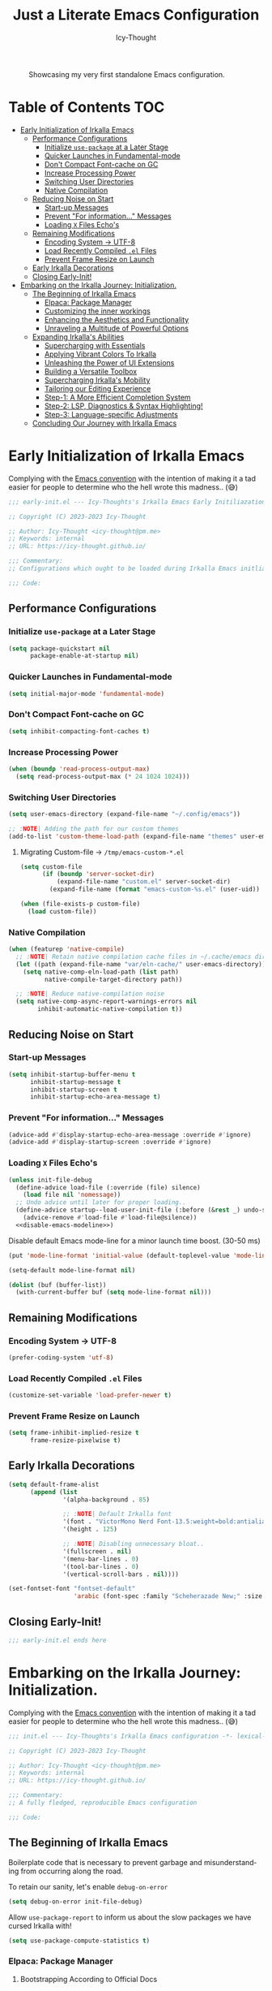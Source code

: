 #+title: Just a Literate Emacs Configuration
#+author: Icy-Thought
#+language: en
#+STARTUP: showeverything

#+NAME: irkalla-emacs.png
#+CAPTION: Showcasing my very first standalone Emacs configuration.
[[../.github/assets/png/irkalla.png]]

* Table of Contents :TOC:
- [[#early-initialization-of-irkalla-emacs][Early Initialization of Irkalla Emacs]]
  - [[#performance-configurations][Performance Configurations]]
    - [[#initialize-use-package-at-a-later-stage][Initialize ~use-package~ at a Later Stage]]
    - [[#quicker-launches-in-fundamental-mode][Quicker Launches in Fundamental-mode]]
    - [[#dont-compact-font-cache-on-gc][Don't Compact Font-cache on GC]]
    - [[#increase-processing-power][Increase Processing Power]]
    - [[#switching-user-directories][Switching User Directories]]
    - [[#native-compilation][Native Compilation]]
  - [[#reducing-noise-on-start][Reducing Noise on Start]]
    - [[#start-up-messages][Start-up Messages]]
    - [[#prevent-for-information-messages][Prevent "For information..." Messages]]
    - [[#loading-x-files-echos][Loading =X= Files Echo's]]
  - [[#remaining-modifications][Remaining Modifications]]
    - [[#encoding-system---utf-8][Encoding System -> UTF-8]]
    - [[#load-recently-compiled-el-files][Load Recently Compiled =.el= Files]]
    - [[#prevent-frame-resize-on-launch][Prevent Frame Resize on Launch]]
  - [[#early-irkalla-decorations][Early Irkalla Decorations]]
  - [[#closing-early-init][Closing Early-Init!]]
- [[#embarking-on-the-irkalla-journey-initialization][Embarking on the Irkalla Journey: Initialization.]]
  - [[#the-beginning-of-irkalla-emacs][The Beginning of Irkalla Emacs]]
    - [[#elpaca-package-manager][Elpaca: Package Manager]]
    - [[#customizing-the-inner-workings][Customizing the inner workings]]
    - [[#enhancing-the-aesthetics-and-functionality][Enhancing the Aesthetics and Functionality]]
    - [[#unraveling-a-multitude-of-powerful-options][Unraveling a Multitude of Powerful Options]]
  - [[#expanding-irkallas-abilities][Expanding Irkalla's Abilities]]
    - [[#supercharging-with-essentials][Supercharging with Essentials]]
    - [[#applying-vibrant-colors-to-irkalla][Applying Vibrant Colors To Irkalla]]
    - [[#unleashing-the-power-of-ui-extensions][Unleashing the Power of UI Extensions]]
    - [[#building-a-versatile-toolbox][Building a Versatile Toolbox]]
    - [[#supercharging-irkallas-mobility][Supercharging Irkalla's Mobility]]
    - [[#tailoring-our-editing-experience][Tailoring our Editing Experience]]
    - [[#step-1-a-more-efficient-completion-system][Step-1: A More Efficient Completion System]]
    - [[#step-2-lsp-diagnostics--syntax-highlighting][Step-2: LSP, Diagnostics & Syntax Highlighting!]]
    - [[#step-3-language-specific-adjustments][Step-3: Language-specific Adjustments]]
  - [[#concluding-our-journey-with-irkalla-emacs][Concluding Our Journey with Irkalla Emacs]]

* Early Initialization of Irkalla Emacs
:PROPERTIES:
:header-args+: :tangle "~/.config/emacs/early-init.el" :noweb yes
:END:

Complying with the [[https://gnu.org/software/emacs/manual/html_node/elisp/Library-Headers.html][Emacs convention]] with the intention of making it a tad easier for people to determine who the hell
wrote this madness.. (😅)

#+begin_src emacs-lisp
;;; early-init.el --- Icy-Thoughts's Irkalla Emacs Early Initiliazation -*- lexical-binding: t -*-

;; Copyright (C) 2023-2023 Icy-Thought

;; Author: Icy-Thought <icy-thought@pm.me>
;; Keywords: internal
;; URL: https://icy-thought.github.io/

;;; Commentary:
;; Configurations which ought to be loaded during Irkalla Emacs initliazation process.

;;; Code:
#+end_src

** Performance Configurations

*** Initialize ~use-package~ at a Later Stage

#+begin_src emacs-lisp
(setq package-quickstart nil
      package-enable-at-startup nil)
#+end_src

*** Quicker Launches in Fundamental-mode

#+begin_src emacs-lisp
(setq initial-major-mode 'fundamental-mode)
#+end_src

*** Don't Compact Font-cache on GC

#+begin_src emacs-lisp
(setq inhibit-compacting-font-caches t)
#+end_src

*** Increase Processing Power

#+begin_src emacs-lisp
(when (boundp 'read-process-output-max)
  (setq read-process-output-max (* 24 1024 1024)))
#+end_src

*** Switching User Directories

#+begin_src emacs-lisp
(setq user-emacs-directory (expand-file-name "~/.config/emacs"))

;; :NOTE| Adding the path for our custom themes
(add-to-list 'custom-theme-load-path (expand-file-name "themes" user-emacs-directory))
#+end_src

**** Migrating Custom-file -> =/tmp/emacs-custom-*.el=

#+begin_src emacs-lisp
(setq custom-file
      (if (boundp 'server-socket-dir)
          (expand-file-name "custom.el" server-socket-dir)
        (expand-file-name (format "emacs-custom-%s.el" (user-uid)) temporary-file-directory)))

(when (file-exists-p custom-file)
  (load custom-file))
#+end_src

*** Native Compilation

#+begin_src emacs-lisp
(when (featurep 'native-compile)
  ;; :NOTE| Retain native compilation cache files in ~/.cache/emacs directory
  (let ((path (expand-file-name "var/eln-cache/" user-emacs-directory)))
    (setq native-comp-eln-load-path (list path)
          native-compile-target-directory path))

  ;; :NOTE| Reduce native-compilation noise
  (setq native-comp-async-report-warnings-errors nil
        inhibit-automatic-native-compilation t))
#+end_src

** Reducing Noise on Start

*** Start-up Messages

#+begin_src emacs-lisp
(setq inhibit-startup-buffer-menu t
      inhibit-startup-message t
      inhibit-startup-screen t
      inhibit-startup-echo-area-message t)
#+end_src

*** Prevent "For information..." Messages

#+begin_src emacs-lisp
(advice-add #'display-startup-echo-area-message :override #'ignore)
(advice-add #'display-startup-screen :override #'ignore)
#+end_src

*** Loading =X= Files Echo's

#+begin_src emacs-lisp
(unless init-file-debug
  (define-advice load-file (:override (file) silence)
    (load file nil 'nomessage))
  ;; Undo advice until later for proper loading..
  (define-advice startup--load-user-init-file (:before (&rest _) undo-silence)
    (advice-remove #'load-file #'load-file@silence))
  <<disable-emacs-modeline>>)
#+end_src

Disable default Emacs mode-line for a minor launch time boost. (30-50 ms)

#+NAME: disable-emacs-modeline
#+begin_src emacs-lisp :tangle no
(put 'mode-line-format 'initial-value (default-toplevel-value 'mode-line-format))

(setq-default mode-line-format nil)

(dolist (buf (buffer-list))
  (with-current-buffer buf (setq mode-line-format nil)))
#+end_src

** Remaining Modifications

*** Encoding System -> UTF-8

#+begin_src emacs-lisp
(prefer-coding-system 'utf-8)
#+end_src

*** Load Recently Compiled =.el= Files

#+begin_src emacs-lisp
(customize-set-variable 'load-prefer-newer t)
#+end_src

*** Prevent Frame Resize on Launch

#+begin_src emacs-lisp
(setq frame-inhibit-implied-resize t
      frame-resize-pixelwise t)
#+end_src

** Early Irkalla Decorations

#+begin_src emacs-lisp
(setq default-frame-alist
      (append (list
               '(alpha-background . 85)

               ;; :NOTE| Default Irkalla font
               '(font . "VictorMono Nerd Font-13.5:weight=bold:antialias=true")
               '(height . 125)

               ;; :NOTE| Disabling unnecessary bloat..
               '(fullscreen . nil)
               '(menu-bar-lines . 0)
               '(tool-bar-lines . 0)
               '(vertical-scroll-bars . nil))))
#+end_src

#+begin_src emacs-lisp
(set-fontset-font "fontset-default"
                  'arabic (font-spec :family "Scheherazade New;" :size 25))
#+end_src

** Closing Early-Init!

#+begin_src emacs-lisp
;;; early-init.el ends here
#+end_src

* Embarking on the Irkalla Journey: Initialization.
:PROPERTIES:
:header-args+: :tangle "~/.config/emacs/init.el" :noweb yes
:END:

Complying with the [[https://gnu.org/software/emacs/manual/html_node/elisp/Library-Headers.html][Emacs convention]] with the intention of making it a tad easier for people to determine who the hell
wrote this madness.. (😅)

#+begin_src emacs-lisp
;;; init.el --- Icy-Thoughts's Irkalla Emacs configuration -*- lexical-binding: t -*-

;; Copyright (C) 2023-2023 Icy-Thought

;; Author: Icy-Thought <icy-thought@pm.me>
;; Keywords: internal
;; URL: https://icy-thought.github.io/

;;; Commentary:
;; A fully fledged, reproducible Emacs configuration

;;; Code:
#+end_src

** The Beginning of Irkalla Emacs

Boilerplate code that is necessary to prevent garbage and misunderstanding from occurring along the road.

To retain our sanity, let's enable =debug-on-error=

#+begin_src emacs-lisp
(setq debug-on-error init-file-debug)
#+end_src

Allow ~use-package-report~ to inform us about the slow packages we have cursed Irkalla with!

#+begin_src emacs-lisp
(setq use-package-compute-statistics t)
#+end_src

*** Elpaca: Package Manager

**** Bootstrapping According to Official Docs

#+begin_src emacs-lisp
(defvar elpaca-installer-version 0.5)
(defvar elpaca-directory (expand-file-name "elpaca/" user-emacs-directory))
(defvar elpaca-builds-directory (expand-file-name "builds/" elpaca-directory))
(defvar elpaca-repos-directory (expand-file-name "repos/" elpaca-directory))
(defvar elpaca-order '(elpaca :repo "https://github.com/progfolio/elpaca.git"
                              :ref nil
                              :files (:defaults (:exclude "extensions"))
                              :build (:not elpaca--activate-package)))
(let* ((repo  (expand-file-name "elpaca/" elpaca-repos-directory))
       (build (expand-file-name "elpaca/" elpaca-builds-directory))
       (order (cdr elpaca-order))
       (default-directory repo))
  (add-to-list 'load-path (if (file-exists-p build) build repo))
  (unless (file-exists-p repo)
    (make-directory repo t)
    (when (< emacs-major-version 28) (require 'subr-x))
    (condition-case-unless-debug err
        (if-let ((buffer (pop-to-buffer-same-window "*elpaca-bootstrap*"))
                 ((zerop (call-process "git" nil buffer t "clone"
                                       (plist-get order :repo) repo)))
                 ((zerop (call-process "git" nil buffer t "checkout"
                                       (or (plist-get order :ref) "--"))))
                 (emacs (concat invocation-directory invocation-name))
                 ((zerop (call-process emacs nil buffer nil "-Q" "-L" "." "--batch"
                                       "--eval" "(byte-recompile-directory \".\" 0 'force)")))
                 ((require 'elpaca))
                 ((elpaca-generate-autoloads "elpaca" repo)))
            (progn (message "%s" (buffer-string)) (kill-buffer buffer))
          (error "%s" (with-current-buffer buffer (buffer-string))))
      ((error) (warn "%s" err) (delete-directory repo 'recursive))))
  (unless (require 'elpaca-autoloads nil t)
    (require 'elpaca)
    (elpaca-generate-autoloads "elpaca" repo)
    (load "./elpaca-autoloads")))
(add-hook 'after-init-hook #'elpaca-process-queues)
(elpaca `(,@elpaca-order))
#+end_src

**** Basic Configurations

#+begin_src emacs-lisp
(unless (fboundp 'use-package)
  (elpaca use-package (require 'use-package)))

(elpaca elpaca-use-package
  (elpaca-use-package-mode)
  (setq elpaca-use-package-by-default t))
#+end_src

**** Ensure Elpaca ~==~ configured

#+begin_src emacs-lisp
(elpaca-wait)
#+end_src

*** Customizing the inner workings

**** Controlling our Various Fonts

#+begin_src emacs-lisp
;;;###autoload
(defun irkalla/default-font-family ()
  "Retrieve the font name from default-frame-alist."
  (let ((font-value (cdr (assoc 'font default-frame-alist))))
    (if (stringp font-value)
        (car (split-string font-value "-"))
      font-value)))
#+end_src

***** Applying Font-face across Irkalla

#+begin_src emacs-lisp
(use-package faces
  :elpaca nil
  :custom-face
  (fixed-pitch    ((t (:family (irkalla/default-font-family) :height 125))))
  (variable-pitch ((t (:family (irkalla/default-font-family) :height 135)))))
#+end_src

***** Switching Frame Slants

#+begin_src emacs-lisp
(use-package font-lock
  :elpaca nil
  :defer t
  :custom-face
  (font-lock-builtin-face       ((t (:slant italic))))
  (font-lock-comment-face       ((t (:slant italic))))
  (font-lock-doc-face           ((t (:slant italic))))
  (font-lock-function-name-face ((t (:slant italic :weight bold))))
  (font-lock-keyword-face       ((t (:slant italic))))
  (font-lock-preprocessor-face  ((t (:weight bold))))
  (font-lock-string-face        ((t (:slant italic)))))
#+end_src

**** Profile Irkalla's Startup

#+begin_src emacs-lisp
(use-package esup
  :defer t
  :custom (esup-depth 0))
#+end_src

**** Prevent Littering

#+begin_src emacs-lisp
(use-package no-littering
  :config
  (setq-default
   no-littering-etc-directory (expand-file-name "etc/" user-emacs-directory)   ; :WARN| store configurations
   no-littering-var-directory (expand-file-name "var/" user-emacs-directory))) ; :WARN| store Emacs data
#+end_src

***** Prevent ~recentf~ From Littering

#+begin_src emacs-lisp
(use-package recentf
  :elpaca nil
  :after no-littering
  :config
  (add-to-list 'recentf-exclude no-littering-etc-directory)
  (add-to-list 'recentf-exclude no-littering-var-directory)

  ;; :NOTE| Ignore Emacs-everywhere file entries
  (add-to-list 'recentf-exclude
               (concat "/tmp/emacs-everywhere")))
#+end_src

**** Limiting File & Backup Age

Storing our ~Auto-Save~ and ~Backup~ files in our ~No-Littering~ directory is trivial!

#+begin_src emacs-lisp
(with-eval-after-load 'no-littering
  (setq-default
   auto-save-file-name-transforms
   `((".*" ,(no-littering-expand-var-file-name "auto-save/") t))

    backup-directory-alist
    `((".*" . ,(no-littering-expand-var-file-name "backups/")))))
#+end_src

Afterwards, proceeding with the backup & auto-save related configurations should not cause us any worry.

#+begin_src emacs-lisp
(use-package emacs
  :elpaca nil
  :custom
  (backup-by-copying t)
  (delete-by-moving-to-trash t)
  (delete-old-versions t)
  (kept-new-versions 10)
  (kept-old-versions 3))
#+end_src

**** Appropriate Garbage Collection

#+begin_src emacs-lisp
(use-package gcmh
  :demand t
  :custom (gcmh-mode 1))
#+end_src

**** Secrets Management Through Agenix

#+begin_src emacs-lisp
;;;###autoload
(defun irkalla/read-secret-file (filename)
  "fetch content of secrets file generated by agenix."
  (with-temp-buffer
    (insert-file-contents (concat "/run/agenix/" filename))
    (string-trim-right (buffer-string))))
#+end_src

**** Prevent Killing Certain Buffers

#+begin_src emacs-lisp
(with-current-buffer "*scratch*"
  (emacs-lock-mode 'kill))

(with-current-buffer "*Messages*"
  (emacs-lock-mode 'kill))
#+end_src

*** Enhancing the Aesthetics and Functionality

Our editing environment should become an environment we would like to spend our time in. Therefore I have chosen to
apply several minor changes with the intentions of increasing the aesthetics of our editing environment by a small
percentage!

1. Set default buffer width to 120 characters.
2. Break long lines into smaller bits and display a marker (↴) at the end of each line.
3. Break windows into equal portions.
4. Stretch cursor to fit what it hovers above.

#+begin_src emacs-lisp
(use-package emacs
  :elpaca nil
  :custom
  (fill-column 120)
  (truncate-lines t)
  (truncate-string-ellipsis "↴")
  (window-combination-resize t)
  (x-stretch-cursor t))
#+end_src

**** Transparent Emacs Frame (Toggle)

#+begin_src emacs-lisp
;;;###autoload
(defun irkalla/toggle-frame-transparency ()
  "Toggle (on/off) Emacs frame transparency on demand!"
  (interactive)
  (let ((alpha-value
         (if (equal (frame-parameter nil 'alpha-background) 100)
             85 100)))
    (set-frame-parameter nil 'alpha-background alpha-value)
    (add-to-list 'default-frame-alist `(alpha-background . ,alpha-value))))
#+end_src

**** Prettifying our Symbols

Reducing text in functions when possible is a nice feature to have.

Example, prettify =lambda -> 𝛌=
#+begin_src emacs-lisp
(use-package prettify-symbols
  :elpaca nil
  :hook (prog-mode . prettify-symbols-mode)
  :custom (prettify-symbols-unprettify-at-point 'right-edge))
#+end_src

Also, ligatures for cleaner symbols
#+begin_src emacs-lisp
(use-package ligature
  :hook ((org-mode markdown-mode prog-mode) . ligature-mode)
  :config
  (ligature-set-ligatures 'prog-mode
                          '("|||>" "<|||" "<==>" "<!--" "####" "~~>" "***" "||=" "||>"
                            ":::" "::=" "=:=" "===" "==>" "=!=" "=>>" "=<<" "=/=" "!=="
                            "!!." ">=>" ">>=" ">>>" ">>-" ">->" "->>" "-->" "---" "-<<"
                            "<~~" "<~>" "<*>" "<||" "<|>" "<$>" "<==" "<=>" "<=<" "<->"
                            "<--" "<-<" "<<=" "<<-" "<<<" "<+>" "</>" "###" "#_(" "..<"
                            "..." "+++" "/==" "///" "_|_" "www" "&&" "^=" "~~" "~@" "~="
                            "~>" "~-" "**" "*>" "*/" "||" "|}" "|]" "|=" "|>" "|-" "{|"
                            "[|" "]#" "::" ":=" ":>" ":<" "$>" "==" "=>" "!=" "!!" ">:"
                            ">=" ">>" ">-" "-~" "-|" "->" "--" "-<" "<~" "<*" "<|" "<:"
                            "<$" "<=" "<>" "<-" "<<" "<+" "</" "#{" "#[" "#:" "#=" "#!"
                            "##" "#(" "#?" "#_" "%%" ".=" ".-" ".." ".?" "+>" "++" "?:"
                            "?=" "?." "??" ";;" "/*" "/=" "/>" "//" "__" "~~" "(*" "*)"
                            "\\\\" "://")))
#+end_src

**** Display Pop-up Windows, instead of mini-buffer

#+begin_src emacs-lisp
(use-package posframe
  :defer t
  :custom (posframe-mouse-banish '(0 . 5000)))
#+end_src

*** Unraveling a Multitude of Powerful Options

**** Who am I???

#+begin_src emacs-lisp
(setq user-full-name "Icy-Thought"
      user-mail-address "icy-thought@pm.me")
#+end_src

**** Rational Irkalla Emacs Behaviour

#+begin_src emacs-lisp
(use-package emacs
  :elpaca nil
  :custom
  (echo-keystrokes 0.02)
  (enable-recursive-minibuffers t)
  (help-window-select t)
  (inhibit-startup-echo-area-message t)
  (read-file-name-completion-ignore-case t)
  (read-buffer-completion-ignore-case t)
  (ring-bell-function 'ignore)
  (use-dialog-box nil)
  (use-short-answers t))
#+end_src

**** Highlight Cursor-line

#+begin_src emacs-lisp
(use-package hl-line
  :elpaca nil
  :hook ((prog-mode text-mode) . hl-line-mode))
#+end_src

**** Auto-revert: Update Inactive Files on-change

#+begin_src emacs-lisp
(use-package auto-revert
  :elpaca nil
  :hook ((prog-mode text-mode) . auto-revert-mode)
  :custom
  (auto-revert-notify t)
  (auto-revert-verbose t))
#+end_src

**** Time: Configuring our Clock

#+begin_src emacs-lisp
(use-package time
  :elpaca nil
  :custom
  (display-time-24hr-format t)
  (display-time-day-and-date t))
#+end_src

**** Number-line: Relative Numbering

#+begin_src emacs-lisp
(use-package display-line-numbers
  :elpaca nil
  :hook ((prog-mode text-mode conf-mode) . display-line-numbers-mode)
  :custom (display-line-numbers-type 'relative))
#+end_src

** Expanding Irkalla's Abilities

*** Supercharging with Essentials

**** General: A More Convenient Method for Binding Keys

#+begin_src emacs-lisp
(use-package general
  :demand t
  :config
  (general-evil-setup t)
  (general-override-mode)
  (general-auto-unbind-keys)

  ;; :NOTE| defining several ease-of-use bindings
  (general-create-definer irkalla/space-lead-keydef
    :keymaps 'override
    :states '(emacs insert motion normal visual)
    :prefix "SPC"
    :global-prefix "M-SPC")

  (general-create-definer irkalla/comma-lead-keydef
    :keymaps 'override
    :states '(emacs insert motion normal visual)
    :prefix ","
    :non-normal-prefix "M-,"))

;; :NOTE| Necessary for :general to work with use-package!
(elpaca-wait)
#+end_src

***** (General) Uncategorized Emacs Bindings

#+begin_src emacs-lisp
(use-package emacs
  :elpaca nil
  :general
  (general-def "<escape>" 'keyboard-escape-quit)

  (irkalla/space-lead-keydef
    ;; Buffer-related
    "b"     '(:ignore t        :which-key "Buffer Management")
    "b d"   '(kill-this-buffer :which-key "Exit active buffer")
    "b n"   '(next-buffer      :which-key "Switch -> next buffer")
    "b p"   '(previous-buffer  :which-key "Switch -> prev. buffer")
    "b s"   '(scratch-buffer   :which-key "Switch -> curr. scratch-buf")

    ;; File-related
    "f"     '(:ignore t        :which-key "Find")
    "f RET" '(find-file        :which-key "Files in directory")

    ;; Expression evaluation
    "e"     '(:ignore t        :which-key "Evaluation")
    "e e"   '(eval-expression  :which-key "Evaluate input")
    "e b"   '(eval-buffer      :which-key "Evaluate buffer")

    ;; Project Management
    "p"          '(:ignore t              :which-key "Projects")
    "p r"        '(projectile-replace     :which-key "Search & replace str")

    ;; Manage Emacs session
    "q"     '(:ignore t        :which-key "Manage Emacs sessions")
    "q r"   '(restart-emacs    :which-key "Restart Emacs")
    "q q"   '(kill-emacs       :which-key "Quit Emacs..."))

  (irkalla/space-lead-keydef
    :states '(visual)
    "e r"   '(eval-region      :which-key "Eval highlighted")))
#+end_src

***** (Elpaca) Quick-Access To our Package Manager

#+begin_src emacs-lisp
(use-package elpaca
  :elpaca nil
  :general
  (irkalla/comma-lead-keydef
    "p"   '(:ignore t         :which-key "Package Manager")
    "p p" '(elpaca-manager    :which-key "Open Elpaca")
    "p f" '(elpaca-fetch-all  :which-key "Fetch package commits")
    "p u" '(elpaca-update-all :which-key "Update all packages")))
#+end_src

**** Helpful: Contextual & More Convenient Help Menu

#+begin_src emacs-lisp
(use-package helpful
  :general
  (irkalla/space-lead-keydef
    "h"   '(:ignore t        :which-key "Helpful Description")
    "h k" '(helpful-key      :which-key "Key")
    "h f" '(helpful-callable :which-key "Function")
    "h v" '(helpful-variable :which-key "Variable")
    "h C" '(helpful-command  :which-key "Command")
    "h F" '(helpful-function :which-key "Interactive functions"))

  (irkalla/comma-lead-keydef
    :keymaps 'emacs-lisp-mode-map
    "h p" '(helpful-at-point :which-key "Show help for SYMB")))
#+end_src

**** Which-Key: Pop-up That Displays Available Bindings

#+begin_src emacs-lisp
(use-package which-key
  :diminish which-key-mode
  :hook ((elpaca-after-init . which-key-mode)
         (which-key . which-key-setup-minibuffer))
  :custom
  (which-key-allow-evil-operators t)
  (which-key-idle-delay 0.3)
  (which-key-show-remaining-keys t)
  (which-key-separator " → ")
  (which-key-sort-order 'which-key-prefix-then-key-order))
#+end_src

**** Hydra: A System for our Keybindings (disabled)
:PROPERTIES:
:header-args+: :tangle no
:END:

#+begin_src emacs-lisp
(use-package hydra
  :hook (emacs-lisp-mode . hydra-add-imenu))
#+end_src

Better to have our Hydra's float in mid-space instead of being positioned in the mini-buffer.

#+begin_src emacs-lisp
(use-package hydra-posframe
  :after hydra
  :hook (after-init . hydra-posframe-enable)
  :custom
  (hydra-hint-display-type 'posframe)
  (hydra-posframe-show-params '((internal-border-width . 2)
                                (left-fringe . 15)
                                (right-fringe . 15)
                                (poshandler . posframe-poshandler-window-center))))
#+end_src

A leader-key + easy way to implement hydras would reduce the burden of implementing such feature.

#+begin_src emacs-lisp
(use-package major-mode-hydra
  :after hydra
  :bind ("M-RET" . major-mode-hydra))

;; :NOTE| Well, we do want :pretty-hydra, don't we?
(elpaca-wait)
#+end_src

***** Pretty-Hydra: Project.el

#+begin_src emacs-lisp
(use-package project
  :elpaca nil
  :pretty-hydra
  ((:title (pretty-hydra-title "Project Management" 'mdicon "nf-seti-project")
           :color teal :quit-key ("q" "c-g")))
  ("Finder"
   (("f" project-find-file "navigate file in project" :exit t)
    ("f" project-or-external-find-file "navigate file in project or external root" :exit t)
    ("r" projectile-recent "Navigate to recent file in project" :exit t))
   "Buffers"
   (("b" project-switch-to-buffer "Switch to buffer in project" :exit t)
    ("K" project-kill-buffers "Kill opened buffers in project" :exit t))
   "Actions"
   (("R" project-query-replace-regexp "Query-replace REGEXP for all files in project" :exit t)
    ("m" project-compile "Compile project" :exit t))
   "Modes"
   (("g" project-vc-dir "Run VC-DIR in project" :exit t)
    ("h" project-dired "Start Dired in project" :exit t)
    ("t" projectile-run-vterm "Run VTerm in project" :exit t))
   "Search"
   (("/" project-find-regexp "Find all matches for REGEXP in project" :exit t)
    ("s" project-or-external-find-regexp "Find all matches for REGEXP in project OR outside" :exit t)
    ("p" projectile-switch-project "Switch to known project" :exit t)))
  :bind ("M-RET p" . project-hydra/body))
#+end_src

***** Pretty-Hydra: Eglot

#+begin_src emacs-lisp
(use-package eglot
  :elpaca nil
  :pretty-hydra
  ((:title (pretty-hydra-title "Eglot (LSP)" 'mdicon "nf-md-code_braces_box")
           :color teal :quit-key ("q" "c-g")))
  ("Find"
   (("d"  eglot-find-declaration "Find declaration for SYM" :exit t)
    ("i"  eglot-find-implementation "Find implementation for SYM" :exit t)
    ("D"  eglot-find-typeDefinition "Find type-def for SYM" :exit t))
   "Edit"
   (("r" eglot-rename "Rename symbol -> NEWNAME" :exit t)
    ("a" eglot-code-actions "Display code actions of region" :exit t))
   "Format"
   (("=" eglot-format-buffer "Format active buffer" :exit t)
    ("]" eglot-format "Format highlighted region" :exit t))
   "Management"
   (("X" eglot-shutdown "Shutdown Eglot server" :exit t)
    ("R" eglot-reconnect "Re-connect Eglot server" :exit t)
    ("E" eglot-events-buffer "Display server events buffer" :exit t)))
  :bind ("M-RET l" . eglot-hydra/body))
#+end_src

**** Emacs Everywhere: Allow Emacs Universal Access

#+begin_src emacs-lisp
(use-package emacs-everywhere
  :custom (emacs-everywhere-copy-command (list "cb" "copy" "%f")))
#+end_src

*** Applying Vibrant Colors To Irkalla

#+begin_src emacs-lisp
;;;###autoload
(defun irkalla/apply-theme (palette)
  "A quicker way to apply our installed themes."
  (if (custom-theme-p palette)
      (enable-theme palette)
    (load-theme palette :no-confirm)))
#+end_src

**** Autothemer: A Convenient Way to Create Emacs Themes!

#+begin_src emacs-lisp
(use-package autothemer)
#+end_src

Enabling our theme has never been more pleasant!

#+begin_src emacs-lisp
(with-eval-after-load 'autothemer
  (irkalla/apply-theme 'rose-pine))
#+end_src

**** Alert: System-integrated Notifier

#+begin_src emacs-lisp
(use-package alert
  :custom (alert-default-style 'libnotify))
#+end_src

**** Matching Parens & Colorful Delimiters

Colorful delimiters are rather useful, especially when dealing with lisp code!

#+begin_src emacs-lisp
(use-package rainbow-delimiters
  :hook (prog-mode . rainbow-delimiters-mode)
  :config)
#+end_src

Also, highlighting the matching ~paren~ is very useful when you are lost! (😅)

#+begin_src emacs-lisp
(use-package parens
  :elpaca nil
  :hook (prog-mode . show-paren-mode)
  :custom
  (show-paren-style 'parenthesis)
  (show-paren-when-point-in-periphery nil)
  (show-paren-when-point-inside-paren nil))
#+end_src

*** Unleashing the Power of UI Extensions

**** Centaur Tabs: Tab-bar to Reduce the Burden of Navigation

#+begin_src emacs-lisp
(use-package centaur-tabs
  :hook (elpaca-after-init . centaur-tabs-mode)
  :general (general-nmap 'centaur-tabs-mode-map
             "C-<prior>" #'centaur-tabs-backward
             "C-<next>"  #'centaur-tabs-forward)
  :custom
  (centaur-tabs-enable-key-bindings t)
  (centaur-tabs-height 32)
  (centaur-tabs-set-icons t)
  (centaur-tabs-show-new-tab-button t)
  (centaur-tabs-set-modified-marker t)
  (centaur-tabs-show-navigation-buttons t)
  (centaur-tabs-set-bar 'right)
  (centaur-tabs-show-count nil)
  (centaur-tabs-left-edge-margin nil)
  (centaur-tabs-headline-match)
  :config (setq x-underline-at-descent-line t))
#+end_src

**** Emacs-Dashboard: A Home-Page for our Emacs

#+begin_src emacs-lisp
(use-package dashboard
  :after nerd-icons
  :hook (elpaca-after-init . dashboard-open)
  :custom-face
  (dashboard-heading ((t (:weight regular))))
  (dashboard-banner-logo-title ((t (:weight regular))))
  :custom
  (initial-buffer-choice (lambda ()
                           (dashboard-refresh-buffer)
                           (get-buffer dashboard-buffer-name)))

  (dashboard-display-icons-p t)
  (dashboard-icon-type 'nerd-icons)

  (dashboard-banner-logo-title "Welcome To The Underworld, Human. - Irkalla")
  (dashboard-center-content t)
  (dashboard-modify-heading-icons '((recents . "file-text")
                                    (bookmarks . "book")))
  (dashboard-startup-banner (expand-file-name "logos/owl-skull.svg" user-emacs-directory))
  (dashboard-path-max-length 20)
  (dashboard-set-heading-icons t)
  (dashboard-set-file-icons t)
  (dashboard-set-init-info t)
  ;; (dashboard-projects-switch-function 'irkalla/switch-project-by-name) ;; :TODO| setup a projectile consult switcher
  (dashboard-week-agenda t)

  (dashboard-set-navigator t)
  (dashboard-navigator-buttons
   `(
     ((,(nerd-icons-octicon "nf-oct-mark_github" :height 1.2 :v-adjust 0.0)
       "Homepage"
       "Browse my personal GitHub profile home."
       (lambda (&rest _) (browse-url "https://github.com/Icy-Thought")))

      (,(nerd-icons-mdicon "nf-md-download" :height 1.2 :v-adjust 0.0)
       "Elpaca Manager"
       "Manage Irkalla Emacs packages."
       (lambda (&rest _) (elpaca-manager)))

      (,(nerd-icons-mdicon "nf-md-refresh" :height 1.2 :v-adjust 0.0)
       "Restart Emacs.."
       "Restart Irkalla Emacs instance."
       (lambda (&rest _) (restart-emacs))))))

  (dashboard-items '((recents   . 5)
                     (bookmarks . 5)
                     (projects  . 5)
                     (agenda    . 5)
                     (registers . 5)))

  (dashboard-item-names '(("Recent Files:" . "Recently opened files:")
                          ("Agenda for today:" . "Today's agenda:")
                          ("Agenda for the coming week:" . "Agenda:"))))
#+end_src

**** Telephone-Line: A Well-built Status-bar

#+begin_src emacs-lisp
(use-package telephone-line
  :hook ((prog-mode text-mode) . telephone-line-mode)
  :custom
  (telephone-line-height 26)
  (telephone-line-evil-use-short-tag t)

  ;; Left separator
  (telephone-line-primary-left-separator 'telephone-line-tan-left)
  (telephone-line-secondary-left-separator 'telephone-line-tan-hollow-left)

  ;; Right separator
  (telephone-line-primary-right-separator 'telephone-line-tan-right)
  (telephone-line-secondary-right-separator 'telephone-line-tan-hollow-right))
#+end_src

**** Nerd-icons: Icons to Decorate our Environment

#+begin_src emacs-lisp
(use-package nerd-icons
  :custom
  (nerd-icons-font-family (irkalla/default-font-family))
  (nerd-icons-scale-factors 1.25))
#+end_src

Allowing ~Nerd-Icons~ to display icons in ~Vertico~ is what the typical ricer deems worthy!

#+begin_src emacs-lisp
(use-package nerd-icons-completion
  :after (nerd-icons vertico)
  :hook (vertico-mode . nerd-icons-completion-mode))
#+end_src

**** SVG-Tags: A Ricer's Dream, SVG-based Tagging System!

***** Installing SVG-Tags

#+begin_src emacs-lisp
(use-package svg-tag-mode
  :hook ((prog-mode text-mode) . svg-tag-mode)
  :config
  (setq svg-lib-style-default (plist-put svg-lib-style-default :font-size 13.5))

  <<svg-tag-constants>>
  <<svg-tag-progress-bar>>
  <<svg-tags>>)
#+end_src

***** Defining Various SVG-Tags

****** Defining our Constants.

#+NAME: svg-tag-constants
#+begin_src emacs-lisp :tangle no
(defconst date-re "[0-9]\\{4\\}-[0-9]\\{2\\}-[0-9]\\{2\\}")
(defconst time-re "[0-9]\\{2\\}:[0-9]\\{2\\}")
(defconst day-re "[A-Za-z]\\{3\\}")
(defconst day-time-re (format "\\(%s\\)? ?\\(%s\\)?" day-re time-re))
#+end_src

****** Writing our SVG Progress-bar

#+NAME: svg-tag-progress-bar
#+begin_src emacs-lisp :tangle no
(defun svg-progress-percent (value)
    (svg-image (svg-lib-concat
                (svg-lib-progress-bar (/ (string-to-number value) 100.0)
                                      nil :margin 0 :stroke 2 :radius 3 :padding 2 :width 11)
                (svg-lib-tag (concat value "%")
                             nil :stroke 0 :margin 0)) :ascent 'center))

(defun svg-progress-count (value)
    (let* ((seq (mapcar #'string-to-number (split-string value "/")))
           (count (float (car seq)))
           (total (float (cadr seq))))
      (svg-image (svg-lib-concat
                  (svg-lib-progress-bar (/ count total) nil
                                        :margin 0 :stroke 2 :radius 3 :padding 2 :width 11)
                  (svg-lib-tag value nil
                               :stroke 0 :margin 0)) :ascent 'center)))
#+end_src

****** Ricing our SVG-Tags

#+NAME: svg-tags
#+begin_src emacs-lisp :tangle no
(setq svg-tag-tags
      `(
        ;; Org tags :THIS:
        ;; ("\\(:[A-Za-z0-9]+:\\)"
        ;;  . ((lambda (tag)
        ;;       (svg-tag-make tag :beg 1 :end -1 :inverse t))))

        ;; Task priority [#a]
        ("\\[#[a-zA-Z]\\]"
         . ((lambda (tag)
              (svg-tag-make tag :face 'org-priority
                            :beg 2 :end -1 :margin 0 :inverse t))))

        ;; Progress [1/3] or [45%]
        ("\\(\\[[0-9]\\{1,3\\}%\\]\\)"
         . ((lambda (tag)
              (svg-progress-percent (substring tag 1 -2)))))

        ("\\(\\[[0-9]+/[0-9]+\\]\\)"
         . ((lambda (tag)
              (svg-progress-count (substring tag 1 -1)))))

        ;; Specific tags -> allow spaces
        ;; :TODO| Reduce to a more general solution
        ;; :NOTE| Reduce to a more general solution
        ;; :FIXME| There is more regexp
        ;; :HACK| Fix this regexp
        ;; :WARN| This needs to be fixed

        ("\\([:]\\{1\\}\\W?\\(?:TODO\\|Todo\\)|.*\\)"
         . ((lambda (tag)
              (svg-tag-make tag :face 'org-code :inverse t :crop-left t :beg 6))))

        ("\\([:]\\{1\\}\\W?\\(?:TODO\\|Todo\\)*|\\)"
         . ((lambda (tag)
              (svg-tag-make tag :face 'org-code :inverse nil :margin 0 :crop-right t :beg 1 :end -1))))

        ("\\([:]\\{1\\}\\W?\\(?:WARN\\|Warn\\)|.*\\)"
         . ((lambda (tag)
              (svg-tag-make tag :face 'org-priority :inverse t :crop-left t :beg 7))))

        ("\\([:]\\{1\\}\\W?\\(?:FIXME\\|Fixme\\)|.*\\)"
         . ((lambda (tag)
              (svg-tag-make tag :face 'org-priority :inverse t :crop-left t :beg 7))))

        ("\\([:]\\{1\\}\\W?\\(?:HACK\\|PERF\\|MARK\\|Hack\\)|.*\\)"
         . ((lambda (tag)
              (svg-tag-make tag :face 'org-priority :inverse t :crop-left t :beg 6))))

        ("\\([:]\\{1\\}\\W?\\(?:HACK\\|Hack\\|PERF\\|WARN\\|Warn\\|FIXME\\|Fixme\\|MARK\\)*|\\)"
         . ((lambda (tag)
              (svg-tag-make tag :face 'org-priority :inverse nil :margin 0 :crop-right t :beg 1 :end -1))))

        ("\\([:]\\{1\\}\\W?\\(?:NOTE\\|Note\\)|.*\\)"
         . ((lambda (tag)
              (svg-tag-make tag :face 'org-cite :inverse t :crop-right t :beg 6))))

        ("\\([:]\\{1\\}\\W?\\(?:NOTE\\|Note\\)*|\\)"
         . ((lambda (tag)
              (svg-tag-make tag :face 'org-cite :inverse nil :margin 0 :crop-right t :beg 1 :end -1))))

        ;; Org TAGS
        (":TODO:" . ((lambda (tag) (svg-tag-make "TODO" :inverse t :face 'org-headline-todo))))
        (":WIP:" . ((lambda (tag) (svg-tag-make "WIP" :inverse t :face 'org-cite))))
        (":DONE:" . ((lambda (tag) (svg-tag-make "DONE" :inverse t :face 'org-done))))
        (":NOTE:" . ((lambda (tag) (svg-tag-make "NOTE"))))
        ("SCHEDULED:" . ((lambda (tag) (svg-tag-make "SCHEDULED" :inverse t :face 'org-warning))))
        ("DEADLINE:" . ((lambda (tag) (svg-tag-make "DEADLINE" :inverse t :face 'org-priority))))
        ;; ("+BEGIN_SRC" . ((lambda (tag) (svg-tag-make "BEGIN" :inverse t :face 'org-code))))
        ;; ("+END_SRC" . ((lambda (tag) (svg-tag-make "END" :face 'org-code))))
        ;; ("+RESULTS:" . ((lambda (tag) (svg-tag-make "RESULTS" :face 'org-cite-key :underline nil))))
        (":X" . ((lambda (tag) (svg-tag-make "[X]" :inverse t :face 'org-checkbox-statistics-done))))
        (":-" . ((lambda (tag) (svg-tag-make "[-]" :inverse t :face 'org-checkbox))))

        ;; Citation of the form [cite:@Knuth:1984]
        ("\\(\\[cite:@[A-Za-z]+:\\)"
         . ((lambda (tag) (svg-tag-make tag :inverse t :beg 7 :end -1 :crop-right t))))

        ("\\[cite:@[A-Za-z]+:\\([0-9]+\\]\\)"
         . ((lambda (tag)
              (svg-tag-make tag :end -1 :crop-left t))))

          ;;; Works for stuff like :XXX|YYY:
        ("\\(:[A-Z]+\\)\|[a-zA-Z#0-9]+:"
         . ((lambda (tag)
              (svg-tag-make tag :beg 1 :inverse t :margin 0 :crop-right t))))

        (":[A-Z]+\\(\|[a-zA-Z#0-9]+:\\)"
         . ((lambda (tag)
              (svg-tag-make tag :beg 1 :end -1 :margin 0 :crop-left t))))

        ;; Active date (with or without day name, with or without time) <2023-04-03 Sun 17:45>
        (,(format "\\(<%s>\\)" date-re)
         . ((lambda (tag)
              (svg-tag-make tag :beg 1 :end -1 :margin 0))))

        (,(format "\\(<%s \\)%s>" date-re day-time-re)
         . ((lambda (tag)
              (svg-tag-make tag :beg 1 :inverse t :crop-right t :margin 0 :face 'org-agenda-date))))

        (,(format "<%s \\(%s>\\)" date-re day-time-re)
         . ((lambda (tag)
              (svg-tag-make tag :end -1 :inverse nil :crop-left t :margin 0 :face 'org-agenda-date))))))
#+end_src

*** Building a Versatile Toolbox

**** Default Application Launchers

#+begin_src emacs-lisp
(use-package openwith
  :hook (elpaca-after-init . openwith-mode)
  :config
  (setq openwith-associations
        (list (list (openwith-make-extension-regexp
                     '("mpg" "mpeg" "mp3" "mp4" "avi" "wmv" "wav"
                       "mov" "flv" "ogm" "ogg" "mkv"))
                    "mpv" '(file)))))
#+end_src

**** Consult: Consulting completing-read

#+begin_src emacs-lisp
(use-package consult
  :hook (completion-list-mode . consult-preview-at-point-mode)
  :general
  <<consult-bindings>>
  :config
  (setq register-preview-delay 0.5
        register-preview-function #'consult-register-format)
  (advice-add #'register-preview :override #'consult-register-window)
  ;; Consult -> select xref locations with preview
  (setq xref-show-xrefs-function #'consult-xref
        xref-show-definitions-function #'consult-xref)
  :custom
  (consult-narrow-key "<") ;; "C-+"

  (consult-customize
   consult-theme :preview-key '(:debounce 0.2 any)
   consult-ripgrep consult-git-grep consult-grep
   consult-bookmark consult-recent-file consult-xref
   consult--source-bookmark consult--source-file-register
   consult--source-recent-file consult--source-project-recent-file
   :preview-key '(:debounce 0.4 any)))
#+end_src

To reduce the burden of recalling all bindings, let's rewrite some of them to match our previous Neovim setup.

#+NAME: consult-bindings
#+begin_src emacs-lisp :tangle no
(irkalla/space-lead-keydef
  "/"          '(consult-ripgrep        :which-key "Quick RegExp grep")
  "b b"        '(consult-buffer         :which-key "Switch -> buffer")

  "p b"        '(consult-project-buffer :which-key "Switch -> project buffer")
  "p /"        '(consult-git-grep       :which-key "Grep .git repostiory")

  "f f"        '(consult-find           :which-key "File in Project")
  "f r"        '(consult-recent-file    :which-key "Recent files")

  ;; LSP-related
  "l"          '(:ignore t              :which-key "LSP & Editing")
  "l m"        '(consult-mark           :which-key "Jump -> marker")
  "l M"        '(consult-global-mark    :which-key "Glob. jump -> marker")
  "l o"        '(consult-outline        :which-key "Jump -> buffer outlines")
  "l ["        '(consult-flymake        :which-key "Jump -> Flymake diagnostics")
  "l ]"        '(consult-compile-error  :which-key "Jump -> compile-error in buffer"))

(irkalla/comma-lead-keydef
  "c"            '(:ignore t                   :which-key "Consult")
  "c b"          '(consult-bookmark            :which-key "Open named bookmark")
  "c h"          '(consult-history             :which-key "Insert string from hist.")
  "c k"          '(consult-kmacro              :which-key "Run KBD macro")
  "c ?"          '(consult-man                 :which-key "MAN-page str search")
  "c /"          '(consult-info                :which-key "MANUALS text search")
  "c p"          '(consult-yank-pop            :which-key "Paste yanks -> cursor")
  "c t"          '(consult-theme               :which-key "Select available themes")
  "c <return>"   '(consult-mode-command        :which-key "Run command")
  "c S-<return>" '(consult-complex-command     :which-key "Evaluate CMD from hist.")
  "c w"          '(consult-buffer-other-window :which-key "Frame buffer switch"))
#+end_src

Might as-well have consult integrate itself to our projectile and display existing files in current project directory.

#+begin_src emacs-lisp
(use-package consult-projectile
  :after projectile
  :general
  (irkalla/space-lead-keydef
    "p p" '(consult-projectile-switch-project :which-key "Switch Project")))
#+end_src

**** Dirvish: A polished Dired Front-end

#+begin_src emacs-lisp
(use-package dirvish
  :hook (dired-mode . dirvish-side-follow-mode)
  :general
  <<dirvish-bindings>>
  :config (dirvish-override-dired-mode)
  :custom
  (dirvish-side-width 30)
  (dirvish-use-header-line t)
  (dirvish-fd-default-dir "~/")
  (dirvish-quick-access-entries
   '(("h" "~/"                          "Home")
     ("d" "~/Downloads/"                "Downloads")
     ("m" "~/Library/unexplored"        "Library")
     ("t" "~/.local/share/Trash/files/" "Trash")))
  (dirvish-mode-line-format
   '(:left (sort symlink) :right (omit yank index)))
  (dirvish-attributes
   '(nerd-icons file-time file-size collapse subtree-state vc-state git-msg))
  (dired-listing-switches
   "-l --almost-all --human-readable --group-directories-first --no-group"))
#+end_src

#+NAME: dirvish-bindings
#+begin_src emacs-lisp :toggle no
(irkalla/comma-lead-keydef
  "f"   '(:ignore t    :which-key "Dirvish")
  "f f" '(dirvish-side :which-key "Dirvish Side-View")
  "f /" '(dirvish-fd   :which-key "Run fd in dir"))

(irkalla/comma-lead-keydef
  :keymaps 'dirvish-mode-map
  "a"   '(dirvish-quick-access        :which-key "Frequently used dirs")
  "f"   '(dirvish-file-info-menu      :which-key "File information")
  "y"   '(dirvish-yank-menu           :which-key "Yank marked files")
  "N"   '(dirvish-narrow              :which-key "Live narrowing")
  "^"   '(dirvish-history-last        :which-key "Goto recent buffer")
  "h"   '(dirvish-history-jump        :which-key "Goto recent dirs") ; remapped `describe-mode'
  "s"   '(dirvish-quicksort           :which-key "Sort buffers")     ; remapped `dired-sort-toggle-or-edit'
  "v"   '(dirvish-vc-menu             :which-key "Version control")  ; remapped `dired-view-file'
  "TAB" '(dirvish-subtree-toggle      :which-key "Dir -> sub-tree")
  "M-f" '(dirvish-history-go-forward  :which-key "History -> forward")
  "M-b" '(dirvish-history-go-backward :which-key "History -> backward")
  "M-l" '(dirvish-ls-switches-menu    :which-key "Setup listing switches")
  "M-m" '(dirvish-mark-menu           :which-key "Manage Marks")
  "M-t" '(dirvish-layout-toggle       :which-key "Toggle Fullscreen")
  "M-s" '(dirvish-setup-menu          :which-key "User Interface Setup")
  "M-e" '(dirvish-emerge-menu         :which-key "Manage Emerged Groups")
  "M-j" '(dirvish-fd-jump             :which-key "Setup fd-find Switches"))
#+end_src

More syntax-highlighting is never a bad idea, especially for navigating files/dirs!

#+begin_src emacs-lisp
(use-package diredfl
  :hook ((dired-mode dirvish-directory-view-mode) . diredfl-mode)
  :custom-face (diredfl-dir-name ((t :bold t))))
#+end_src

**** Eldoc: Document Things at Point

#+begin_src emacs-lisp
(use-package eldoc
  :elpaca nil
  :custom
  (eldoc-echo-area-use-multiline-p nil)
  (eldoc-echo-area-prefer-doc-buffer t)
  (eldoc-documentation-strategy #'eldoc-documentation-compose-eagerly))
#+end_src

Having our Eldoc stuck in mini-buffer is not desirable, therefore it ought to be moved into its own posframe!

#+begin_src emacs-lisp
(use-package eldoc-box
  :after '(eldoc eglot)
  :general (general-nmap 'prog-mode-map
             "TAB" '(eldoc-box-help-at-point :which-key "LSP info at point")))
#+end_src

**** Embark: Mini-Buffer Actions Rooted in Keymaps

#+begin_src emacs-lisp
(use-package embark
  :hook (eldoc-documentation-functions . embark-eldoc-first-target)
  :general
  <<embark-bindings>>
  :custom
  (embark-prompter #'embark-completing-read-prompter)
  (embark-indicators '(embark-minimal-indicator
                       embark-highlight-indicator
                       embark-isearch-highlight-indicator))
  :config
  (setq prefix-help-command #'embark-prefix-help-command)
  ;; Hide the mode line of the Embark live/completions buffers
  (add-to-list 'display-buffer-alist
               '("\\`\\*Embark Collect \\(Live\\|Completions\\)\\*"
                 nil
                 (window-parameters (mode-line-format . none)))))
#+end_src

Might as well add several bindings to our Embark.

#+NAME: embark-bindings
#+begin_src emacs-lisp :tangle no
(irkalla/comma-lead-keydef
  "e"   '(:ignore t       :which-key "Embark")
  "e a" '(embark-act      :which-key "Prompt for action -> perform")
  "e d" '(embark-dwim     :which-key "Run default action -> buffer")
  "e h" '(embark-bindings :which-key "Explore Emacs bindings"))
#+end_src

Integrating Embark with our consult package.

#+begin_src emacs-lisp
(use-package embark-consult
  :after (embark consult)
  :hook (embark-collect-mode . consult-preview-at-point-mode))
#+end_src

**** Version Control: Magit + Blamer + Git-Gutter

***** Magit: A Magic Wand for Git

#+begin_src emacs-lisp
(use-package magit
  :defer t
  :if (executable-find "git")
  :general
  <<magit-bindings>>
  :custom
  (magit-auto-revert-mode nil)
  (magit-display-buffer-function #'magit-display-buffer-fullframe-status-v1))
#+end_src

Appending bindings to our Magit configuration.

#+NAME: magit-bindings
#+begin_src emacs-lisp :tangle no
(irkalla/space-lead-keydef
  "g"   '(:ignore t :which-key "Magit")
  "g g" '(magit :which-key "Open Magit!"))
#+end_src

Display the ~TODO~'s of our Git repository in the Magit buffer. Useful for reducing the burden of grepping all the ~TODO~'s
and later deciding which one to hop-on to.

#+begin_src emacs-lisp
(use-package magit-todos
  :hook (magit-mode . magit-todos-mode)
  :custom
  (magit-todos-recursive t)
  (magit-todos-depth 10)
  (magit-todos-exclude-globs '(".git/" "*.html"))
  (magit-todos-nice (if (executable-find "nice") t nil))
  (magit-todos-scanner #'magit-todos--scan-with-rg)
  :config
  (custom-set-variables
   '(magit-todos-keywords (list "TODO" "FIXME" "HACK"))))
#+end_src

***** Blamer: Blame our Git Repository

#+begin_src emacs-lisp
(use-package blamer
  :defer t
  :custom
  (blamer-idle-time 0.5)
  (blamer-min-offset 70)
  (blamer-view 'overlay-right)
  (blamer-type 'visual)
  (blamer-max-commit-message-length 70)
  (blamer-force-truncate-long-line nil)
  (blamer-author-formatter " ✎ %s ")
  (blamer-commit-formatter "● \'%s\' ● ")
  :custom-face
  (blamer-face ((t (:background nil :height 125 :italic t)))))
#+end_src

***** Git-Gutter: Symbols to Highlight Git-related Changes

#+begin_src emacs-lisp
(use-package git-gutter
  :diminish git-gutter-mode
  :hook (prog-mode . git-gutter-mode)
  :custom (git-gutter:update-interval 0.05))
#+end_src

Replacing ~Git-Gutter~ symbols with appropriate vertical lines (fringes) appears to be a saner alternative to the default
symbols which comes with the package.

#+begin_src emacs-lisp
(use-package git-gutter-fringe
  :config
  (define-fringe-bitmap 'git-gutter-fr:added [224] nil nil '(center repeated))
  (define-fringe-bitmap 'git-gutter-fr:modified [224] nil nil '(center repeated))
  (define-fringe-bitmap 'git-gutter-fr:deleted [128 192 224 240] nil nil 'bottom))
#+end_src

**** Ement: A Superior Matrix Client (disabled)
:PROPERTIES:
:header-args+: :tangle no
:END:

#+begin_src emacs-lisp
(use-package ement
  :defer t
  :hook (ement-room-mode . olivetti-mode)
  :custom
  (ement-room-images t)
  (ement-room-message-format-spec "%S> %W%B%r%R[%t]")
  ;; :TODO| launch side-view + limited margin to names category when in a buffer otherwise do not launch...
  ;; (ement-room-list-side-window)
  (ement-notify-notification-predicates
   '(ement-notify--event-mentions-session-user-p
     ement-notify--event-mentions-room-p)))
#+end_src

A quick function which helps us connect to our Matrix server on the fly.

#+begin_src emacs-lisp
;;;###autoload
(defun irkalla/ement-auto-connect ()
  "Connect us to the matrix."
  (interactive)
  (ement-connect
   :user-id "@gilganix:matrix.org"
   :password (irkalla/read-secret-file "ement")
   :uri-prefix "http://localhost:8009"))
#+end_src

**** PDF-Tools: A Quick PDF Viewer

#+begin_src emacs-lisp
(use-package pdf-tools
  :elpaca nil) ;; <-^ fetched from Nixpkgs
#+end_src

Make sure that our PDF’s are displayed with darker colors.

#+begin_src emacs-lisp
(use-package pdf-view
  :elpaca nil
  :after pdf-tools
  :magic ("%PDF" . pdf-view-mode)
  :mode ("\\.[pP][dD][fF]\\'" . pdf-view-mode)
  :hook (pdf-view-mode . (lambda ()
                           ;; :NOTE| Set the PDF free from the unnecessary borders
                           (set (make-local-variable 'evil-normal-state-cursor) (list nil))
                           (pdf-view-themed-minor-mode)))
  :custom
  (pdf-view-use-scaling t)
  (pdf-view-use-imagemagick nil)
  (pdf-view-display-size 'fit-width))
#+end_src

We also want to jump back to the last known position after opening a PDF file.

#+begin_src emacs-lisp
(use-package pdf-view-restore
  :hook (pdf-view-mode . pdf-view-restore-mode)
  :custom (pdf-view-restore-filename (no-littering-expand-var-file-name "pdf-view-restore")))
#+end_src

**** NOV: A Customizable EPUB Reader

#+begin_src emacs-lisp
(use-package nov
  :mode ("\\.epub\\'" . nov-mode)
  :hook (nov-mode . (lambda ()
                      (olivetti-mode +1)
                      (hl-line-mode +1)
                      (visual-line-mode +1)
                      (visual-fill-column-mode +1)))
  :general
  <<nov-bindings>>
  :custom-face
  (shr-text ((t (:inherit variable-pitch-face :height 1.05))))
  (shr-h1   ((t (:height 1.54 :slant italic))))
  (shr-h2   ((t (:height 1.25 :slant italic))))
  (shr-h3   ((t (:height 1.15 :slant italic))))
  (shr-h4   ((t (:height 1.12 :slant italic))))
  (shr-h5   ((t (:height 1.09 :slant italic))))
  (shr-h6   ((t (:height 1.06 :slant italic))))

  :custom
  (nov-text-width t)
  (nov-text-width 120))
#+end_src

Defining bindings for our precious ~Nov-Mode~ to reduce the burden of navigation OTB.

#+NAME: nov-bindings
#+begin_src emacs-lisp :tangle no
(general-nmap 'nov-mode-map
  "H"   '(nov-previous-document   :which-key "Go -> previous doc")
  "L"   '(nov-previous-document   :which-key "Go -> next doc")
  "d"   '(nov-scroll-down         :which-key "Scroll downwards")
  "u"   '(nov-scroll-up           :which-key "Scroll upwards")
  "gm"  '(nov-display-metadata    :which-key "Show Metadata")
  "gr"  '(nov-render-document     :which-key "Render document")
  "o"   '(nov-goto-toc            :which-key "Table of contents")
  "gv"  '(nov-view-source         :which-key "View source")
  "gV"  '(nov-view-content-source :which-key "View content source"))
#+end_src

Allow ~NOV~ to display cleaner (+themed) EPUB files when launched.

#+begin_src emacs-lisp
(use-package nov-xwidget
  :elpaca (:host github :repo "chenyanming/nov-xwidget")
  :after nov
  :hook (nov-mode . nov-xwidget-inject-all-files)
  :general
  (general-nmap 'nov-mode-map
    "x" '(nov-xwidget-view :which-key "Open EPUB -> Nov-Mode")))
#+end_src

**** VTerm: A Quick Terminal Emulator

#+begin_src emacs-lisp
(use-package vterm
  :elpaca nil
  :general
  <<vterm-bindings>>
  :custom
  (vterm-timer-delay 0.01)
  (vterm-max-scrollback 10000)
  (vterm-clear-scrollback-when-clearing t))
#+end_src

Binding our VTerm for quicker access to the terminal.

#+NAME: vterm-bindings
#+begin_src emacs-lisp :tangle no
(general-imap 'vterm-mode-map
  "<S-prior>" #'scroll-down-command
  "<S-next>"  #'scroll-up-command)

(irkalla/space-lead-keydef
  "t"   '(:ignore t    :which-key "Terminal")
  "t t" '(vterm-toggle :which-key "Open VTerm"))

(irkalla/comma-lead-keydef
  "t"   '(:ignore t       :which-key "Terminal")
  "t c" '(vterm-copy-mode :which-key "Terminal -> read-only"))
#+end_src

#+begin_src emacs-lisp
(use-package vterm-toggle
  :after vterm
  :custom
  (vterm-toggle-fullscreen-p nil)
  (vterm-toggle-use-dedicated-buffer t))
#+end_src

**** Vertico: Vertical Interactive Completion

#+begin_src emacs-lisp
(use-package vertico
  :elpaca (:files (:defaults "extensions/*"))
  :hook (elpaca-after-init . vertico-mode)
  :custom
  (vertico-cycle t)
  <<vertico-multiform>>)
#+end_src

Controlling ~Vertico~'s behaviour in several forms has oftentimes proven to be rather useful!

#+NAME: vertico-multiform
#+begin_src emacs-lisp :tangle no
(vertico-multiform-categories
 '((file grid reverse)
   (consult-location buffer)
   (consult-grep buffer)
   (minor-mode reverse)
   (imenu buffer)
   (t unobtrusive)))

(vertico-multiform-commands
  '((consult-dir reverse)
    (execute-extended-command flat)
    (embark-prefix-help-command reverse)
    (completion-at-point reverse)))
#+end_src

Displaying our ~Vertico~ instances in their respective pop-up window would've been preferable.

#+begin_src emacs-lisp :tangle no
(use-package vertico-posframe
  :after vertico
  :hook (vertico-mode . vertico-posframe-mode)
  :custom
  (vertico-posframe-poshandler #'posframe-poshandler-frame-top-center)
  (vertico-posframe-fallback-mode vertico-buffer-mode))
#+end_src

Allowing our mouse to behave as expected when used in ~Vertico~.

#+begin_src emacs-lisp
(use-package vertico-mouse
  :elpaca nil
  :after vertico
  :hook (vertico-mode . vertico-mouse-mode))
#+end_src

Correcting navigation behaviour when interacting with directories in ~Vertico~.

#+begin_src emacs-lisp
(use-package vertico-directory
  :elpaca nil
  :after vertico
  :hook (rfn-eshadow-update-overlay . vertico-directory-tidy)
  :general (:keymaps 'vertico-map
             "RET"   #'vertico-directory-enter
             "DEL"   #'vertico-directory-delete-char
             "M-DEL" #'vertico-directory-delete-word))
#+end_src

Let's enhances the behavior & appearance of Emacs mini-buffer prompt:
1. Add a prompt indicator to the completing-read-multiple function
2. Make prompt read-only
3. Hides cursor within prompt
4. Prevents cursor from being placed inside prompt

#+begin_src emacs-lisp
(use-package emacs
  :elpaca nil
  :config
  (defun crm-indicator (args)
    (cons (format "[CRM%s] %s"
                  (replace-regexp-in-string "\\`\\[.*?]\\*\\|\\[.*?]\\*\\'" "" crm-separator)
                  (car args))
          (cdr args)))
  (advice-add #'completing-read-multiple :filter-args #'crm-indicator)

  (setq minibuffer-prompt-properties
	    '(read-only t cursor-intangible t face minibuffer-prompt))
  (add-hook 'minibuffer-setup-hook #'cursor-intangible-mode))
#+end_src

**** Marginalia: Mini-buffer Annotations

#+begin_src emacs-lisp
(use-package marginalia
  :hook (elpaca-after-init . marginalia-mode)
  :general (general-nmap 'minibuffer-local-map
             "M-A" '(marginalia-cycle :which-key "Cycle -> Marginalia annotators"))
  :custom
  (marginalia-max-relative-age 0)
  (marginalia-align 'right))
#+end_src

**** Screenshot: Useful for Spreading Emacs Love

#+begin_src emacs-lisp
(use-package screenshot
  :elpaca (:host github :repo "tecosaur/screenshot")
  :defer t)
#+end_src

*** Supercharging Irkalla's Mobility

**** EVIL: VIM bindings inside Emacs

#+begin_src emacs-lisp
(use-package evil
  :hook (elpaca-after-init . evil-mode)
  :general (general-nmap
             "M-j" #'pixel-scroll-up
             "M-k" #'pixel-scroll-down)
  :config (evil-set-undo-system 'undo-redo)
  :custom
  (evil-want-integration t)
  (evil-want-keybinding nil)
  (evil-split-window-below t)
  (evil-vsplit-window-right t))
#+end_src

Expanding the behaviour of ~Evil-Mode~ to support more scenarios/environments.

#+begin_src emacs-lisp
(use-package evil-collection
  :after evil
  :hook (evil-mode . evil-collection-init)
  :custom
  (evil-collection-magit-want-horizontal-movement t)
  (evil-collection-magit-use-y-for-yank t))
#+end_src

Surrounding items similar to VIM should

#+begin_src emacs-lisp
(use-package evil-surround
  :after evil
  :hook ((prog-mode text-mode) . evil-surround-mode))
#+end_src

Escaping in ~Evil-Mode~ should be relatively easy.

#+begin_src emacs-lisp
(use-package evil-escape
  :after evil
  :hook (evil-mode . evil-escape-mode)
  :delight (evil-escape-mode)
  :custom
  (evil-escape-key-sequence "jk")
  (evil-escape-delay 0.1)
  (evil-escape-unodered-key-sequence nil))
#+end_src

Displaying a visual hint for the actions performed in ~Evil-Mode~ seems to be reasonable and should therefore be included.

#+begin_src emacs-lisp
(use-package evil-goggles
  :after evil
  :hook (evil-mode . evil-goggles-mode)
  :custom
  (evil-goggles-enable-delete nil)
  (evil-goggles-duration 0.100)
  (evil-goggles-async-duration 0.900)
  (evil-goggles-use-diff-faces))
#+end_src

A quicker way to comment/uncomment certain blocks of text/code is desired.

#+begin_src emacs-lisp
(use-package evil-nerd-commenter
  :after evil
  :general
  (irkalla/space-lead-keydef
    ";" '(evilnc-comment-operator           :which-key "Un/Comment -> code-block"))
  (irkalla/comma-lead-keydef
    ";" '(evilnc-comment-or-uncomment-lines :which-key "Un/Comment -> line")))
#+end_src

**** Perspective: An Emacs Workspace Manager

#+begin_src emacs-lisp
(use-package perspective
  :hook (elpaca-after-init . persp-mode)
  :general (general-nmap
             "C-x C-b" '(persp-list-buffers :which-key "Buf. switch + persp-filter"))
  :custom (persp-mode-prefix-key (kbd "C-c M-p")))
#+end_src

*** Tailoring our Editing Experience

#+begin_src emacs-lisp
(use-package emacs
  :elpaca nil
  :hook ((elpaca-after-init . pixel-scroll-precision-mode)
         (text-mode . auto-fill-mode)
         (text-mode . visual-line-mode))
  :custom
  (auto-save-interval 30)
  (confirm-nonexistent-file-or-buffer nil)
  (electric-indent-inhibit t)
  (find-file-suppress-same-file-warnings t)
  (indent-tabs-mode nil)
  (remote-file-name-inhibit-locks t)
  (standard-indent 4)
  (tab-width 4)
  (undo-limit 6710886400) ;; 64mb
  (undo-strong-limit 100663296) ;; x 1.5 (96mb)
  (undo-outer-limit 1006632960) ;; x 10 (960mb), (Emacs uses x100), but this seems too high.
  (word-wrap nil))
#+end_src

**** Citar: Quickly Find & Act on Bibliographic References

#+begin_src emacs-lisp
(use-package citar
  :hook ((LaTeX-mode org-mode) . citar-capf-setup)
  :custom (citar-bibliography '("~/Notes/references.bib")))
#+end_src

Integrating ~Citar~ with ~Embark~.

#+begin_src emacs-lisp
(use-package citar-embark
  :after (citar embark)
  :hook (org-mode . citar-embark-mode)
  :config (setq citar-at-point-function 'embark-act))
#+end_src

**** Ediff: UI for our Diff & Patches

#+begin_src emacs-lisp
(use-package ediff
  :elpaca nil
  :hook((ediff-prepare-buffer . outline-show-all)
        (ediff-quit . winner-undo))
  :custom
  (ediff-window-setup-function 'ediff-setup-windows-plain)
  (ediff-split-window-function 'split-window-horizontally)
  (ediff-merge-split-window-function 'split-window-horizontally))
#+end_src

**** EditorConf: Application of Pre-defined Project Modifications

#+begin_src emacs-lisp
(use-package editorconfig
  :hook (prog-mode . editorconfig-mode))
#+end_src

**** Electric Pair: Insert Matching SYMB Pairs

#+begin_src emacs-lisp
(use-package elec-pair
  :elpaca nil
  :hook ((prog-mode text-mode) . electric-pair-mode)
  :custom (electric-pair-inhibit-predicate 'electric-pair-conservative-inhibit))
#+end_src

**** Expand Region: Region-based Navigation

#+begin_src emacs-lisp
(use-package expand-region
  :after evil-collection
  :general
  (general-def '(prog-mode-map text-mode-map)
    :states '(visual)
    ")" 'er/expand-region
    "(" 'er/contract-region))
#+end_src

**** Highlight Indentation Guides

#+begin_src emacs-lisp
(use-package highlight-indent-guides
  :hook (prog-mode . highlight-indent-guides-mode)
  :custom
  (highlight-indent-guides-method 'character)
  (highlight-indent-guides-responsive 'top))
#+end_src

:TODO| colors -> indentation level + color change based on level of indentation

**** Interactive Align: Visualize Align-RegExp

#+begin_src emacs-lisp
(use-package ialign
  :general
  (irkalla/comma-lead-keydef
    :states '(visual)
    :keymaps '(prog-mode-map text-mode-map)
    "a"   '(:ignore t :which-key "Alignment Control")
    "a r" '(ialign    :which-key "Align -> RegExp")))
#+end_src

**** Olivetti: Center Alignment of Content

#+begin_src emacs-lisp
(use-package olivetti
  :general
  (irkalla/comma-lead-keydef
    "q" '(olivetti-mode :which-key "Distraction free writing!"))
  :custom
  (olivetti-body-width 0.7)
  (olivetti-minimum-body-width 115)
  (olivetti-recall-visual-line-mode-entry-state t))
#+end_src

**** Rainbow-Mode: Colorize our Hex-Codes

#+begin_src emacs-lisp
(use-package rainbow-mode
  :hook (prog-mode . rainbow-mode))
#+end_src

**** Save-hist: Management of Our Cursed History

#+begin_src emacs-lisp
(use-package savehist
  :elpaca nil
  :hook ((prog-mode text-mode) . savehist-mode)
  :custom
  (history-length 1000)
  (history-delete-duplicates t)
  (savehist-autosave-interval 60)
  (savehist-save-minibuffer-history t)
  (savehist-file (no-littering-expand-var-file-name "savehist")))
#+end_src

**** Save-place: Recall Last Known Cursor Position

#+begin_src emacs-lisp
(use-package saveplace
  :elpaca nil
  :hook ((prog-mode text-mode) . savehist-mode)
  :custom
  (save-place-file (no-littering-expand-var-file-name "saveplace"))
  (save-place-forget-unreadable-files t))
#+end_src

**** Vundo: A Tree Viewer for Undo-Redo

#+begin_src emacs-lisp
(use-package vundo
  :general
  (irkalla/comma-lead-keydef
    "u" '(vundo :which-key "Visualize Undo"))
  :custom
  (vundo-compact-display t)
  (vundo-glyph-alist vundo-unicode-symbols))
#+end_src

**** Word-dependent Navigation

#+begin_src emacs-lisp
(use-package subword
  :elpaca nil
  :hook ((prog-mode text-mode) . subword-mode))
#+end_src

We also want to move to last known position in the buffer we just entered.
#+begin_src emacs-lisp
(use-package save-place
  :elpaca nil
  :hook ((prog-mode text-mode) . save-place-mode))
#+end_src

**** Whitespace: Customizing Look + Clean-up

#+begin_src emacs-lisp
(use-package whitespace
  :elpaca nil
  ;; :hook (prog-mode . whitespace-mode)
  :custom
  (whitespace-action '(cleanup auto-cleanup))
  (whitespace-style
   '(face spaces tabs newline trailing space-mark tab-mark newline-mark))
  (whitespace-display-mappings
   '(;; space -> · else .
     (space-mark 32 [183] [46])
     ;; new line -> ¬ else $
     (newline-mark ?\n [172 ?\n] [36 ?\n])
     ;; carriage return (Windows) -> ¶ else #
     (newline-mark ?\r [182] [35])
     ;; tabs -> » else >
     (tab-mark ?\t [187 ?\t] [62 ?\t]))))
#+end_src

*** Step-1: A More Efficient Completion System

**** Corfu: Completion in Region

#+begin_src emacs-lisp
(use-package corfu
  :elpaca (:files (:defaults "extensions/*.el"))
  :hook (elpaca-after-init . global-corfu-mode)
  :general (general-imap 'corfu-map
            "TAB"   #'corfu-next
            [tab]   #'corfu-next
            "S-TAB" #'corfu-previous
            [backtab] #'corfu-previous)
  :custom
  (corfu-auto t)
  (corfu-cycle t)
  (corfu-preselect t)
  (corfu-auto-prefix 1)
  (corfu-auto-delay 0.05)
  (corfu-count 16)
  (corfu-scroll-margin 5)
  (corfu-separator ?\s)
  (corfu-on-exact-match 'insert)
  (corfu-preview-current 'insert)
  (corfu-quit-no-match 'separator)
  :config
  (defun corfu-enable-always-in-minibuffer ()
    "Enable Corfu in the minibuffer if Vertico/Mct are not active."
    (unless (or (bound-and-true-p mct--active)
                (bound-and-true-p vertico--input)
                (eq (current-local-map) read-passwd-map))
      (setq-local corfu-echo-delay nil
                  corfu-popupinfo-delay nil)
      (corfu-mode 1)))
  (add-hook 'minibuffer-setup-hook #'corfu-enable-always-in-minibuffer 1))
#+end_src

Completion at point is necessary for Corfu to work its wonders as a completion system!

#+begin_src emacs-lisp
(use-package cape
  :config
  (dolist (fn '(cape-file cape-dabbrev cape-ispell cape-symbol cape-tex cape-keyword))
    (add-to-list 'completion-at-point-functions fn)))
#+end_src

Completions should display icons for their respective types.

#+begin_src emacs-lisp
(use-package kind-icon
  :after (svg-lib corfu)
  :custom
  (kind-icon-default-face 'corfu-default)
  ;; :NOTE| Changing the color of our icons
  (kind-icon-blend-background nil)
  (kind-icon-blend-frac 0.08)
  :config (add-to-list 'corfu-margin-formatters #'kind-icon-margin-formatter))
#+end_src

~Corfu~ should also display its completions in a floating window.

#+begin_src emacs-lisp
(use-package corfu-popupinfo
  :elpaca nil
  :hook (corfu-mode . corfu-popupinfo-mode)
  :custom (corfu-popupinfo-delay '(0.5 . 0.2)))
#+end_src

~Corfu~ should also function inside our Emacs terminals.

#+begin_src emacs-lisp
(use-package corfu-terminal
  :unless window-system
  :hook (corfu-mode . corfu-terminal-mode))
#+end_src

**** Tempel: Simple Template (Snippets) System

#+begin_src emacs-lisp
(use-package tempel
  :hook ((prog-mode text-mode) . tempel-setup-capf)
  :config (setq-default tempel-path (expand-file-name "snippets/*.eld" user-emacs-directory)))
#+end_src

Integrating Temple with Corfu to automatically display possible snippet completions.

#+begin_src emacs-lisp
;;;###autoload
(defun tempel-setup-capf ()
    (setq-local completion-at-point-functions
                (cons #'tempel-complete completion-at-point-functions)))
#+end_src

:TODO|CDLaTeX Alternative

**** ChatGPT: Trained Machine Learning System (disabled)

#+begin_src emacs-lisp :tangle no
(use-package chatgpt-shell
  :general (irkalla/comma-lead-keydef
             "o c" '(chatgpt-shell :which-key "Open ChatGPT")
             "o d" '(dall-e-shell  :which-key "Open DALL-E"))
  :custom (chatgpt-shell-openai-key (lambda () (irkalla/read-secret-file "closedAI"))))
#+end_src

*** Step-2: LSP, Diagnostics & Syntax Highlighting!

#+begin_src emacs-lisp
(use-package emacs
  :elpaca nil
  :custom
  (completions-detailed t)
  (completion-ignore-case t)
  (compilation-scroll-output t)
  (tab-always-indent 'completion)
  (tab-first-completion 'word-or-paren-or-punct))
#+end_src

**** Apheleia: Asynchronous Code Formatter

#+begin_src emacs-lisp
;;;###autoload
(defun irkalla/apheleia-disable-formatting ()
  "When triggered -> disable apheleia formatting on save."
  (interactive)
  (remove-hook 'before-save-hook 'eglot-format-buffer t)
  (apheleia-mode -1))
#+end_src

Afterwards, /disable-on-demand/ formatting function should be bound to a memorable key combination.

#+begin_src emacs-lisp
(use-package apheleia
  :diminish apheleia-mode
  :hook (prog-mode . apheleia-mode)
  :general
  (irkalla/comma-lead-keydef
    "l"   '(:ignore t                           :which-key "LSP")
    "l d" '(irkalla/apheleia-disable-formatting :which-key "Disable Auto-format"))
  :config
  <<apheleia-custom-formatters>>)
 #+end_src

***** Self-defined Code Formatting Actions
:PROPERTIES:
:header-args+: :tangle no
:END:

#+NAME: apheleia-custom-formatters
#+begin_src emacs-lisp
<<apheleia-lang-haskell>>
<<apheleia-lang-nix>>
<<apheleia-lang-python>>
<<apheleia-lang-rust>>
#+end_src

****** Haskell: intelligent, but rather lazy..

#+NAME: apheleia-lang-haskell
#+begin_src emacs-lisp
(when (executable-find "stylish-haskell")
  (push '(stylish-haskell . ("stylish-haskell" "-"))
        apheleia-formatters)

  (setf (alist-get 'haskell-mode apheleia-mode-alist)
        '(stylish-haskell)))
#+end_src

****** Nix-Lang: stuck in a perfectionist's loop

#+NAME: apheleia-lang-nix
#+begin_src emacs-lisp
(when (executable-find "alejandra")
  (push '(alejandra . ("alejandra" "--quiet" "-"))
        apheleia-formatters)

  (setf (alist-get 'nix-mode apheleia-mode-alist)
        '(alejandra)))
#+end_src

****** Python: the odd ball who keeps growing

#+NAME: apheleia-lang-python
#+begin_src emacs-lisp
(when (executable-find "isort")
  (push '(isort . ("isort" "--profile" "black" "--stdout" "-"))
        apheleia-formatters)

  (setf (alist-get 'python-mode apheleia-mode-alist)
        '(isort black)))
#+end_src

****** Rust: wanna-be functional, but too literal

#+NAME: apheleia-lang-rust
#+begin_src emacs-lisp
(when (executable-find "rustfmt")
  (push '(rustfmt . ("rustfmt" "--emit=stdout" "-"))
        apheleia-formatters)

  (setf (alist-get 'rust-mode apheleia-mode-alist)
        '(rustfmt)))
#+end_src

**** Orderless: Completion That Matches Multiple Regexp

#+begin_src emacs-lisp
(use-package orderless
  :after vertico
  :custom
  (completion-styles '(orderless))
  (completion-category-defaults nil)
  (completion-category-overrides '((file (styles  . (orderless flex)))
                                   (eglot (styles . (orderless flex))))))
#+end_src

**** Eglot: Language Server Protocol

#+begin_src emacs-lisp
(use-package eglot
  :elpaca nil
  :defer t
  :general
  (irkalla/space-lead-keydef
    :keymaps 'eglot-mode-map
    "l a"    '(eglot-code-actions    :which-key "Perform code-actions")
    "l r"    '(eglot-rename          :which-key "Rename $SYMB")
    "l f"    '(eglot-format          :which-key "Format buffer")
    "l ?"    '(xref-find-references  :which-key "Find -> references")
    "l d"    '(xref-find-definitions :which-key "Find -> definition")
    "l /"    '(xref-find-apropos     :which-key "Find $SYMB <- pattern"))
  :custom
  (eglot-autoshutdown t)
  (eglot-confirm-server-initiated-edits nil)
  (eglot-extend-to-xref t)
  (eglot-ignored-server-capabilities '(:documentHighlightProvider))
  (eglot-ignored-server-capabilities '(:hoverProvider))
  (eglot-menu-string "LSP"))
#+end_src

**** Sideline: Minimal UI for LSP Diagnostics

#+begin_src emacs-lisp
(use-package sideline
  :custom
  (sideline-delay 0.2)
  (sideline-display-backend-name nil)
  (sideline-display-backend-type 'inner))
#+end_src

**** Jinx: Fast Spell Checker

#+begin_src emacs-lisp
(use-package jinx
  :elpaca nil
  :hook (text-mode . global-jinx-mode)
  :general
  (general-nmap '(prog-mode-map text-mode-map)
    "z =" '(jinx-correct :which-key "Correct damned misspellings...")))
#+end_src

**** Flymake: Built-in Syntax Checker

#+begin_src emacs-lisp
(use-package flymake
  :elpaca nil
  :hook (prog-mode . flymake-mode)
  :custom
  ;; (flymake-show-diagnostics-at-end-of-line t) <- way to much info..
  (flymake-fringe-indicator-position 'right-fringe)
  (elisp-flymake-byte-compile-load-path load-path))
#+end_src

Extending the diagnostic ability of ~Flymake~ to support an additional set of language tools.

#+begin_src emacs-lisp
(use-package flymake-collection
  :after flymake
  :hook (flymake-mode . flymake-collection-hook-setup))

;; :NOTE| Appending :flymake-hook to the keywords of use-package!
(elpaca-wait)
#+end_src

Preventing ~Eglot~ from interfering with our ~Flymake~ diagnostics is preferable.

#+begin_src emacs-lisp
(with-eval-after-load "eglot"
 (add-to-list 'eglot-stay-out-of 'flymake)
 (add-hook 'flymake-diagnostic-functions 'eglot-flymake-backend))
#+end_src

***** Sideline: Display Flymake Diagnostics on Hover

#+begin_src emacs-lisp
(use-package sideline-flymake
  :hook (flymake-mode  . sideline-mode)
  :custom (sideline-backends-right '((sideline-flymake  . down))))
#+end_src

**** Flycheck: On-The-Fly Syntax Checking (disabled)
:PROPERTIES:
:header-args+: :tangle no
:END:

#+begin_src emacs-lisp
(use-package flycheck
  :hook (prog-mode . global-flycheck-mode)
  :custom (flycheck-disabled-checkers '(emacs-lisp-checkdoc)))
#+end_src

The missing flycheck diagnostics integration with consult.

#+begin_src emacs-lisp
(use-package consult-flycheck
  :after (consult flycheck))
#+end_src

Integrate ~Flycheck~ with ~Sideline~ to display diagnostics on-hover.

#+begin_src emacs-lisp
(use-package sideline-flycheck
  :hook (flycheck-mode . sideline-flycheck-setup)
  :custom
  (sideline-flymake-display-errors-whole-line 'line)
  (sideline-backends-right '((sideline-flymake . up))))
#+end_src

**** Tree-Sitter: Quicker Syntax Highlighting + More!

#+begin_src emacs-lisp
(use-package tree-sitter
  :hook ((prog-mode . global-tree-sitter-mode)
         (tree-sitter-after-on . tree-sitter-hl-mode)))
#+end_src

***** TS-fold: Folding Code-blocks Like Origami

#+begin_src emacs-lisp
(use-package ts-fold
  :elpaca (ts-fold :host github :repo "emacs-tree-sitter/ts-fold")
  :hook (prog-mode . global-ts-fold-mode))
#+end_src

*** Step-3: Language-specific Adjustments

**** Parinfer: Controlling Wild Lisp Brackets

#+begin_src emacs-lisp
(use-package parinfer-rust-mode
  :hook (emacs-lisp-mode . (lambda ()
                             (electric-pair-mode -1)
                             (parinfer-rust-mode)))
  :custom
  (parinfer-rust-auto-download t)
  (parinfer-rust-library-directory (no-littering-expand-var-file-name "parinfer-rust/")))
#+end_src

**** Haskell: Lazy & Statically Typed FP Language

#+begin_src emacs-lisp
(use-package haskell-mode
  :mode ("\\.hs\\'" . haskell-mode)
  :hook (haskell-mode . eglot-ensure)
  :config
  (setq-default eglot-workspace-configuration
                '((haskell (formattingProvider "stylish-haskell")))))
#+end_src

**** Markdown: Simple Markup Language

#+begin_src emacs-lisp
(use-package markdown-mode
  :mode ("\\.md\\'" . gfm-mode)
  :general
  (irkalla/comma-lead-keydef
    :keymaps 'markdown-mode-map
    "m d"    '(markdown-do :which-key "Perform -> action"))
  :custom-face
  (markdown-header-face-1 ((t (:inherit markdown-header-face :height 1.25 :weight extra-bold))))
  (markdown-header-face-2 ((t (:inherit markdown-header-face :height 1.15 :weight bold))))
  (markdown-header-face-3 ((t (:inherit markdown-header-face :height 1.08 :weight bold))))
  (markdown-header-face-4 ((t (:inherit markdown-header-face :height 1.00 :weight bold))))
  (markdown-header-face-5 ((t (:inherit markdown-header-face :height 0.90 :weight bold))))
  (markdown-header-face-6 ((t (:inherit markdown-header-face :height 0.75 :weight extra-bold))))
  :custom (markdown-command "multimarkdown"))
#+end_src

**** Nix: Dynamic Typed FP Language Used in NixOS

#+begin_src emacs-lisp
(use-package nix-mode
  :mode ("\\.nix\\'" . nix-mode)
  :hook (nix-mode . eglot-ensure)
  :config (add-to-list 'eglot-server-programs '(nix-mode . ("nil"))))
#+end_src

**** Org-Mode: The Superior File-format

Extending ~Electric-Pairs~ ability to insert pairs in ~Org-Mode~:
1. Insert LaTeX brackets on ~$~ insertion

#+begin_src emacs-lisp
;;;###autoload
(defun irkalla/org-electric-dollar nil
  "Inserts \\( \\) when $, and replaces it with \\[ \\] when $$."
  (interactive)
  (if (and (looking-at "\\\\)")
           (looking-back "\\\\("))
      (progn (delete-char 2)
             (delete-char -2)
             (insert "\\[\\]"))
    (insert "\\(\\)")
    (backward-char 2)))
#+end_src

Later, we proceed with the customization of our ~Org-Mode~ environment.

#+begin_src emacs-lisp
(use-package org
  :elpaca nil
  :defer t
  :hook (org-mode . org-display-inline-images)
  :general
  (irkalla/comma-lead-keydef
    "o"   '(:ignore t        :which-key "Org-Mode")
    "o e" '(org-edit-special :which-key "Edit -> special buffer")
    "o t" '(org-babel-tangle :which-key "Tangle buffer"))
  (general-imap 'org-mode-map
    "$" #'irkalla/org-electric-dollar)
  :custom-face
  (org-document-title ((t (:height 1.50))))
  (org-level-1        ((t (:inherit outline-1 :height 1.25))))
  (org-level-2        ((t (:inherit outline-2 :height 1.15))))
  (org-level-3        ((t (:inherit outline-3 :height 1.12))))
  (org-level-4        ((t (:inherit outline-4 :height 1.09))))
  (org-level-5        ((t (:inherit outline-5 :height 1.06))))
  :config
  ;; :NOTE| Move our LaTeX previews to cache dir
  (let ((latex-dir (no-littering-expand-var-file-name "latex-preview")))
    (unless (file-directory-p latex-dir)
      (mkdir latex-dir t))
    (setq-default org-preview-latex-image-directory latex-dir))

  ;; :NOTE| Change the aesthetics of our LaTeX previews
  (setq-default org-latex-preview-options
                (progn (plist-put org-format-latex-options :background "Transparent")
                       (plist-put org-format-latex-options :scale 2.5)
                       (plist-put org-format-latex-options :zoom 1.15)))
  :custom
  (org-fontify-quote-and-verse-blocks t)
  (org-catch-invisible-edits 'show-and-error)
  (org-cycle-separator-lines 2)
  (org-cycle-include-plain-lists 'integrate)
  (org-edit-src-auto-save-idle-delay 5)
  (org-ellipsis "…")
  (org-export-coding-system 'utf-8)
  (org-export-preserve-breaks t)
  (org-hide-emphasis-markers t)
  (org-highlight-latex-and-related '(native))
  (org-image-actual-width (truncate (* (window-pixel-width) 0.8)))
  (org-insert-heading-respect-content t)
  (org-latex-tables-centered t)
  (org-pretty-entities t)
  (org-special-ctrl-a/e t)
  (org-startup-folded 'overview)
  (org-startup-indented t)
  (org-startup-with-inline-images t)
  (org-support-shift-select t)
  (org-tags-column 0)

  ;; Code blocks
  (org-confirm-babel-evaluate nil)
  (org-edit-src-content-indentation 0)
  (org-src-fontify-natively t)
  (org-src-preserve-indentation t)
  (org-src-tab-acts-natively nil))
#+end_src

Automatically render our LaTeX code-blocks.

#+begin_src emacs-lisp
(use-package org-fragtog
  :after org
  :hook (org-mode . org-fragtog-mode))
#+end_src

We also want to generate our "Table of Contents" on the fly.

#+begin_src emacs-lisp
(use-package toc-org
  :after org
  :hook (org-mode . toc-org-enable)
  :custom (toc-org-max-depth 3))
#+end_src

***** Org-Modern: A Modern Org-Mode Look

#+begin_src emacs-lisp
(use-package org-modern
  :after org
  :hook (org-mode . org-modern-mode)
  :custom-face
  (org-modern-symbol ((t (:family "DejaVu Sans"))))
  :custom
  ;; :NOTE| Settings replaced by svg-tag-mode
  (org-modern-tag nil)
  (org-modern-todo nil))
#+end_src

***** Org-Roam: A Powerful Note-Taking System

#+begin_src emacs-lisp
(use-package org-roam
  :after org
  :general
  (irkalla/comma-lead-keydef
    :keymaps 'org-mode-map
    "o r"   '(:ignore t               :which-key "Org-Roam")
    "o r l" '(org-roam-buffer-toggle  :which-key "Org-Roam -> buffer")
    "o r n" '(org-roam-node-find      :which-key "Open node -> title/alias")
    "o r g" '(org-roam-graph          :which-key "Build -> show node of graph")
    "o r i" '(org-roam-node-insert    :which-key "Find node -> insert `:id` org-link")
    "o r c" '(org-roam-capture        :which-key "Open org-capture of node"))
  :custom
  (org-roam-directory (file-truename "~/org/org-roam"))
  (org-roam-completion-everywhere t)
  (org-roam-capture-templates
   `(("d" "default" plain "%?"
      :if-new (file+head
               "%<%Y%m%d%H%M%S>-${slug}.org"
               ,(let ((options '("#+options: _:{}"
                                 "#+options: ^:{}"
                                 "#+startup: latexpreview"
                                 "#+startup: entitiespretty"
                                 "#+startup: inlineimages"
                                 "#+title: ${title}")))
                  (mapconcat 'identity options "\n")))
      :unnarrowed t)))
  (org-roam-node-display-template "${title}"))
#+end_src

A GUI is desired for our Org-Roam to reduce the burden of browsing our notes.

#+begin_src emacs-lisp
(use-package org-roam-ui
  :after org-roam
  :custom
  (org-roam-ui-sync-theme t)
  (org-roam-ui-follow t)
  (org-roam-ui-update-on-save t)
  (org-roam-ui-open-on-start nil))
#+end_src

***** Org-Babel: Execution of Org SRC-blocks

Evaluate code-blocks on ~<Return>~ is an expected behaviour in my opinion. (🤷)

#+begin_src emacs-lisp
;;;###autoload
(defun irkalla/ret-babel-exec ()
  "Execute src-block on <RET>, otherwise goto next line."
  (interactive)
  (if (org-in-src-block-p)
      (org-babel-execute-src-block)
    (evil-ret)))
#+end_src

Afterwards, we proceed with the configuration of our ~Org-babel~ as planned.

#+begin_src emacs-lisp
(use-package ob
  :elpaca nil
  :after org
  :hook (org-babel-after-execute . org-display-inline-images)
  :general (general-nmap 'org-mode-map
             [remap evil-ret] #'irkalla/ret-babel-exec)
  :custom
  (org-babel-default-header-args
   '((:async   . "yes")
     (:cache   . "no")
     (:eval    . "never-export")
     (:exports . "code")
     (:hlines  . "no")
     (:noweb   . "yes")
     (:results . "drawer replace")
     (:session . "none")
     (:tangle  . "no")))
  (org-export-use-babel nil)
  (org-confirm-babel-evaluate nil)
  :config
  (defadvice org-babel-execute-src-block (around load-language nil activate)
   "Load Org-babel languages on demand."
   (let ((language (org-element-property :language (org-element-at-point))))
     (unless (cdr (assoc (intern language) org-babel-load-languages))
       (add-to-list 'org-babel-load-languages (cons (intern language) t))
       (org-babel-do-load-languages 'org-babel-load-languages org-babel-load-languages))
     ad-do-it)))
#+end_src

**** Python: Boring High-level GP Language

#+begin_src emacs-lisp
(use-package python-mode
  :mode ("\\.py\\'" . python-mode)
  :hook (python-mode . eglot-ensure)
  :flymake-hook
  (python-mode flymake-collection-mypy
               flymake-collection-ruff))
#+end_src

**** Rust: A Type-safe GP Language

#+begin_src emacs-lisp
(use-package rust-mode
  :mode ("\\.rs$" . rust-mode)
  :hook (rust-mode . (lambda ()
                       (eglot-ensure)
                       (setq indent-tabs-mode nil)))
  :general
  (irkalla/comma-lead-keydef
    :keymaps 'rust-mode-map
    "r"   '(:ignore t       :which-key "Rust")
    "r b" '(rust-compile    :which-key "Compile project")
    "r c" '(rust-check      :which-key "Compile + cargo check")
    "r l" '(rust-run-clippy :which-key "Run cargo clippy")
    "r r" '(rust-run        :which-key "Run project")
    "r t" '(rust-test       :which-key "Run tests on project"))
  :config
  (setq-default eglot-workspace-configuration
                '((:rust-analyzer
                   ;; https://rust-analyzer.github.io/manual.html
                   :completion  (;; Completion-related
                                 :callable (:snippets "fill_arguments"))
                   :checkOnSave (;; Actions to check upon saving
                                 :command "clippy"
                                 :allTargets :json-false))))

  (defun irkalla/locate-cargo-toml (dir)
    "Locate the missing Rust project Cargo.toml."
    (if-let ((root (locate-dominating-file dir "Cargo.toml")))
        (list 'vc 'Git root)))
  (add-hook 'rust-mode-hook
            (lambda () (add-to-list 'project-find-functions #'irkalla/locate-cargo-toml))))
#+end_src

Integrating ~Cargo~ with our newly added ~Rust-Mode~ would help us make our environment more lively!

#+begin_src emacs-lisp
(use-package cargo
  :hook (rust-mode . cargo-minor-mode)
  :general
  (irkalla/comma-lead-keydef
    :keymaps 'rust-mode-map
    "r p a" '(cargo-process-add   :which-key "Cargo Add")
    "r p c" '(cargo-process-clean :which-key "Cargo Clean"))
  :custom (cargo-process--command-clippy "clippy"))
#+end_src

Being able to retain our notes in ~Org-Mode~ would've been wonderful. Therefore we ought to make it possible!

#+begin_src emacs-lisp
  (use-package ob-rust
    :after ob)
#+end_src

**** Typst: The Modern & Cleaner LaTeX

#+begin_src emacs-lisp
(use-package typst-mode
  :elpaca (:host github :repo "Ziqi-Yang/typst-mode.el")
  :mode ("\\.typ\\'" . typst-mode))
#+end_src

**** Yuck: Elkowar's Lisp Dialect for EWW (disabled)

#+begin_src emacs-lisp :tangle no
(use-package yuck-mode)
#+end_src

** Concluding Our Journey with Irkalla Emacs

#+begin_src emacs-lisp
;;; init.el ends here
#+end_src
